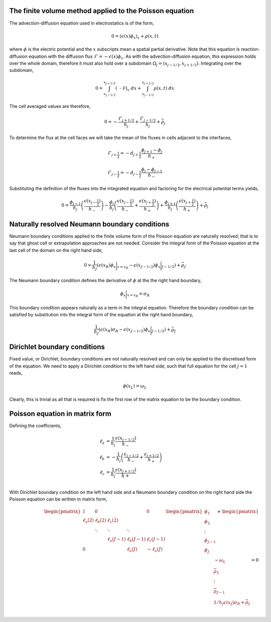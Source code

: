 The finite volume method applied to the Poisson equation
--------------------------------------------------------

The advection-diffusion equation used in electrostatics is of the form,

.. math::
	0 = (\epsilon(x) \phi_x)_x + \rho(x,t)

where :math:`\phi` is the electric potential and the :math:`x` subscripts mean a spatial partial derivative. Note that this equation is reaction-diffusion equation with the diffusion flux :math:`\mathcal{F} = -\epsilon(x) \phi_x`. As with the advection-diffusion equation, this expression holds over the whole domain, therefore it must also hold over a subdomain :math:`\Omega_j=(x_{j-1/2}, x_{j+1/2})`. Integrating over the subdomain,
	
.. math::
	0 = \int_{x_{j-1/2}}^{x_{j+1/2}} (\mathcal{-F})_x~dx + \int_{x_{j-1/2}}^{x_{j+1/2}} \rho(x,t)~dx

The cell averaged values are therefore,

.. math::
	0 =  -\frac{\mathcal{F}_{j+1/2}}{h_j} + \frac{\mathcal{F}_{j-1/2}}{h_{j}} + \bar{\rho}_j

To determine the flux at the cell faces we will take the mean of the fluxes in cells adjacent to the interfaces,

.. math::
	\mathcal{F}_{j+\frac{1}{2}} = - d_{j+\frac{1}{2}} \frac{\phi_{j+1}-\phi_j}{h_{+}}

.. math::
	\mathcal{F}_{j-\frac{1}{2}} = - d_{j-\frac{1}{2}} \frac{\phi_{j}-\phi_{j-1}}{h_{-}}
  
Substituting the definition of the fluxes into the integrated equation and factoring for the electrical potential terms yields,

.. math::
	0 = \frac{\phi_{j-1}}{h_j} \left( \frac{\epsilon(x_{j-\frac{1}{2}})}{h_{-}}  \right) - \frac{\phi_{j}}{h_j} \left( \frac{\epsilon(x_{j-\frac{1}{2}})}{h_{-}} + \frac{\epsilon(x_{j+\frac{1}{2}})}{h_{+}}  \right) + \frac{\phi_{j+1}}{h_j} \left( \frac{\epsilon(x_{j+\frac{1}{2}})}{h_{+}} \right) + \bar{\rho}_j

Naturally resolved Neumann boundary conditions
----------------------------------------------

Neumann boundary conditions applied to the finite volume form of the Poisson equation are naturally resolved; that is to say that ghost cell or extrapolation approaches are not needed. Consider the integral form of the Poisson equation at the last cell of the domain on the right hand side,

.. math::
	0 = \frac{1}{h_J}\left( \epsilon(x_{R}) \phi_x\bigg|_{x=x_R} - \epsilon(x_{J-1/2}) \phi_x\bigg|_{J-1/2} \right) + \bar{\rho}_J

The Neumann boundary condition defines the derivative of :math:`\phi` at the the right hand boundary,

.. math::
	\phi_x\bigg|_{x=x_R} = \sigma_R

This boundary condition appears naturally as a term in the integral equation. Therefore the boundary condition can be satisfied by substitution into the integral form of the equation at the right hand boundary,

.. math::
	\frac{1}{h_J}\left( \epsilon(x_{R}) \sigma_R - \epsilon(x_{J-1/2}) \phi_x\bigg|_{J-1/2} \right) + \bar{\rho}_J

Dirichlet boundary conditions
-----------------------------

Fixed value, or Dirichlet, boundary conditions are not naturally resolved and can only be applied to the discretised form of the equation. We need to apply a Dirichlet condition to the left hand side, such that full equation for the cell :math:`j=1` reads,

.. math::
	\phi(x_L) = \omega_L

Clearly, this is trivial as all that is required is fix the first row of the matrix equation to be the boundary condition.

Poisson equation in matrix form
-------------------------------

Defining the coefficients,

.. math::
	\ell_a & = \frac{1}{h_j}\frac{\epsilon(x_{j-1/2})}{h_{-}} \\
	\ell_b & = -\frac{1}{h_j}\left( \frac{\epsilon_{j-1/2}}{h_{-}} + \frac{\epsilon_{j+1/2}}{h_{+}} \right) \\
	\ell_c & = \frac{1}{h_j}\frac{\epsilon(x_{j+1/2})}{h+} \\

With Dirichlet boundary condition on the left hand side and a Neumann boundary condition on the right hand side the Poisson equation can be written in matrix form,

.. math::
	\begin{align} 
	\begin{pmatrix}
	1			& 0    		&        		&       		& 0   			\\
	\ell_a(2)	& \ell_b(2)	& \ell_c(2)    	&       		&     			\\
	    		& \ddots 	& \ddots 		& \ddots		&     			\\
	    		&        	&  \ell_a(J-1) 	& \ell_b(J-1)   & \ell_c(J-1)	\\
	 0  		&        	&        		& \ell_a(J)   	& -\ell_a(J)	
	\end{pmatrix}
	\begin{pmatrix}
	    \phi_1 \\
	    \phi_2 \\
	    \vdots \\
	    \phi_{J-1} \\
	    \phi_{J} \\
	\end{pmatrix}
	+
	\begin{pmatrix}
	    -\omega_L \\
	    \bar{\rho}_2 \\
	    \vdots \\
	    \bar{\rho}_{J-1} \\
	    1/h_j\epsilon(x_J)\sigma_R + \bar{\rho}_{J} \\
	\end{pmatrix}
	= 0
	\end{align}
	



